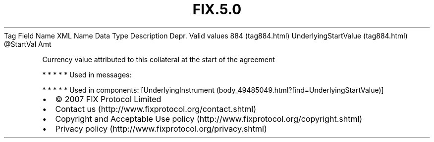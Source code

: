 .TH FIX.5.0 "" "" "Tag #884"
Tag
Field Name
XML Name
Data Type
Description
Depr.
Valid values
884 (tag884.html)
UnderlyingStartValue (tag884.html)
\@StartVal
Amt
.PP
Currency value attributed to this collateral at the start of the
agreement
.PP
   *   *   *   *   *
Used in messages:
.PP
   *   *   *   *   *
Used in components:
[UnderlyingInstrument (body_49485049.html?find=UnderlyingStartValue)]

.PD 0
.P
.PD

.PP
.PP
.IP \[bu] 2
© 2007 FIX Protocol Limited
.IP \[bu] 2
Contact us (http://www.fixprotocol.org/contact.shtml)
.IP \[bu] 2
Copyright and Acceptable Use policy (http://www.fixprotocol.org/copyright.shtml)
.IP \[bu] 2
Privacy policy (http://www.fixprotocol.org/privacy.shtml)
